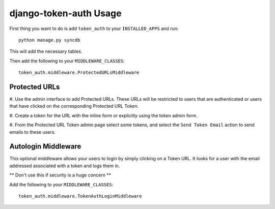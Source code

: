 django-token-auth Usage
=========================

First thing you want to do is add ``token_auth`` to your
``INSTALLED_APPS`` and run::

    python manage.py syncdb
    
This will add the necessary tables.

Then add the following to your ``MIDDLEWARE_CLASSES``::

    token_auth.middleware.ProtectedURLsMiddleware


Protected URLs
-------------------------

#. Use the admin interface to add Protected URLs. These URLs will
be restricted to users that are authenticated or users that
have clicked on the corresponding Protected URL Token.

#. Create a token for the URL with the inline form or explicitly
using the token admin form.

#. From the Protected URL Token admin page select some tokens, and
select the ``Send Token Email`` action to send emails to these users.
 
 
Autologin Middleware
-------------------------

This optional middleware allows your users to login by simply clicking
on a Token URL. It looks for a user with the email addressed associated
with a token and logs them in.

** Don't use this if security is a huge concern **

Add the following to your ``MIDDLEWARE_CLASSES``::

    token_auth.middleware.TokenAuthLoginMiddleware
